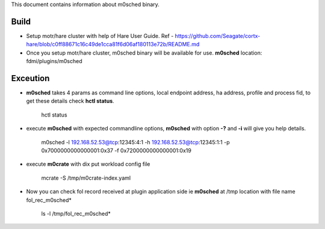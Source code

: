 This document contains information about m0sched binary. 

***************
Build
***************

- Setup motr/hare cluster with help of Hare User Guide. Ref - https://github.com/Seagate/cortx-hare/blob/c0ff88671c16c49de1cca81f6d06af180113e72b/README.md

- Once you setup motr/hare cluster, m0sched binary will be available for use. **m0sched** location: fdmi/plugins/m0sched

***************
Exceution
***************

- **m0sched** takes 4 params as command line options, local endpoint address, ha address, profile and process fid, to get these details check **hctl status**.

    ::

    hctl status

- execute **m0sched** with expected commandline options, **m0sched** with option **-?** and **-i** will give you help details.

    ::
    
    m0sched -l 192.168.52.53@tcp:12345:4:1 -h 192.168.52.53@tcp:12345:1:1 -p 0x7000000000000001:0x37 -f 0x7200000000000001:0x19

- execute **m0crate** with dix put workload config file

    ::

    mcrate -S /tmp/m0crate-index.yaml

- Now you can check fol record received at plugin application side ie **m0sched** at /tmp location with file name fol_rec_m0sched*

    ::

    ls -l /tmp/fol_rec_m0sched*

